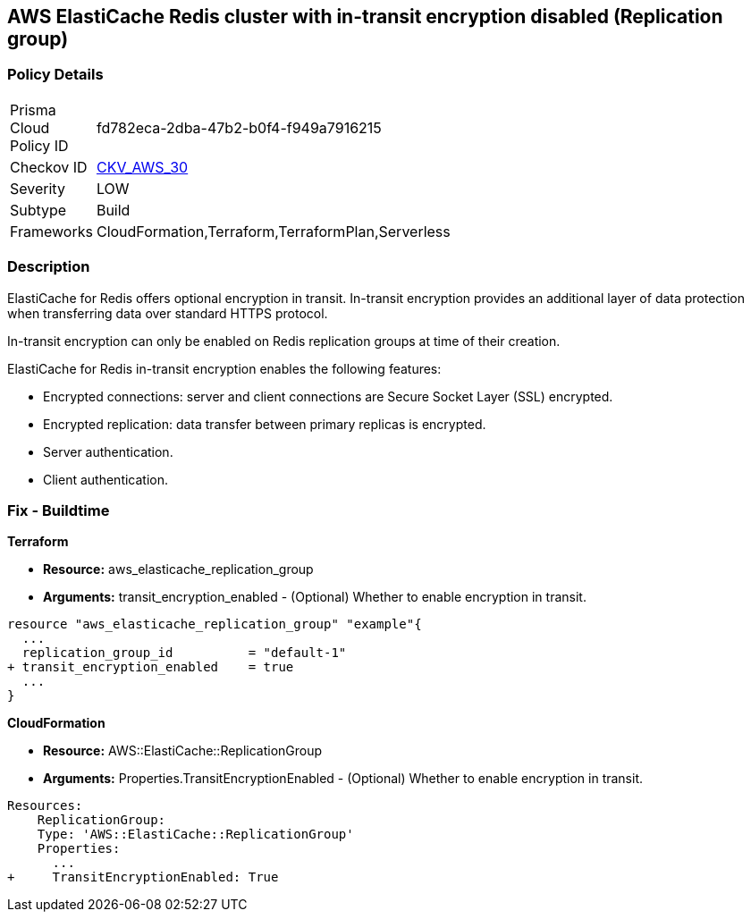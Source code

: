 == AWS ElastiCache Redis cluster with in-transit encryption disabled (Replication group)


=== Policy Details 

[width=45%]
[cols="1,1"]
|=== 
|Prisma Cloud Policy ID 
| fd782eca-2dba-47b2-b0f4-f949a7916215

|Checkov ID 
| https://github.com/bridgecrewio/checkov/tree/master/checkov/terraform/checks/resource/aws/ElasticacheReplicationGroupEncryptionAtTransit.py[CKV_AWS_30]

|Severity
|LOW

|Subtype
|Build
//, Run

|Frameworks
|CloudFormation,Terraform,TerraformPlan,Serverless

|=== 



=== Description 


ElastiCache for Redis offers optional encryption in transit.
In-transit encryption provides an additional layer of data protection when transferring data over standard HTTPS protocol.

In-transit encryption can only be enabled on Redis replication groups at time of their creation.

ElastiCache for Redis in-transit encryption enables the following features:

* Encrypted connections: server and client connections are Secure Socket Layer (SSL) encrypted.
* Encrypted replication: data transfer between primary replicas is encrypted.
* Server authentication.
* Client authentication.

//=== Fix - Runtime

//*ElastiCache Console To create a replication group using the *ElastiCache console*, make the following selections:

//. Engine: redis.

//. Engine version: 3.2.6, 4.0.10 or later.

//. Encryption in-transit list: Yes.


//*CLI command*


//The parameters TransitEncryptionEnabled (CLI: --transit-encryption-enabled) are only available when using the CreateReplicationGroup (CLI: create-replication-group) operation.


//[source,shell]
//----
//{
//  "codes": [
//    {
//      "code": "aws elasticache create-replication-group ^
//   --replication-group-id sample-repl-group ^
//   --replication-group-description "Demo cluster with replicas" ^
//   --num-cache-clusters 3 ^
//   --cache-node-type cache.m4.large ^
//   --cache-parameter-group default.redis3.2 ^
//   --engine redis ^
//   --engine-version 3.2.4
//   --transit-encryption-enabled",
//       
//    }
//  ]
//}
//----

=== Fix - Buildtime


*Terraform* 


* *Resource:* aws_elasticache_replication_group
* *Arguments:* transit_encryption_enabled - (Optional) Whether to enable encryption in transit.


[source,go]
----
resource "aws_elasticache_replication_group" "example"{
  ...
  replication_group_id          = "default-1"
+ transit_encryption_enabled    = true
  ...
}
----


*CloudFormation* 


* *Resource:* AWS::ElastiCache::ReplicationGroup
* *Arguments:* Properties.TransitEncryptionEnabled - (Optional) Whether to enable encryption in transit.


[source,yaml]
----
Resources:
    ReplicationGroup:
    Type: 'AWS::ElastiCache::ReplicationGroup'
    Properties:
      ...
+     TransitEncryptionEnabled: True
----
